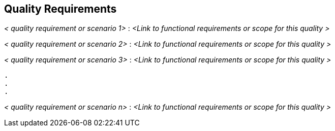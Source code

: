 [[section-quality-requirements]]
== Quality Requirements

ifdef::req42help[]
[role="req42help"]
****
.Content
Quality requirements are the "how" to the "what" - qualitative definitions or precisions of the functional requirements.

.Motivation
Our experience shows: Quality requirements are (unfortunately) still severely underestimated, not only in the agile world. Everyone wants good quality products and services, but only a few make it explicit what exactly is meant by this.

Some quality requirements (such as response times) can perhaps be integrated directly into a story (or added as an acceptance criterion). However, the vast majority of quality requirements relate to many, if not all, of the functional requirements in the product backlog.

Therefore, as a product owner, you need somewhere to specify and assign the desired qualities of your products and services. For this activity, industry-proven checklists (such as ISO 25010 and others) are available to help you quickly identify and manage the most important categories.

.Notations/Tools
Simple textual scenarios, possibly structured according to the sections of Q42, or the ISO 25010 quality tree, or according to VOLERE.

// .More Information
//
// https://docs.req42.de/section-xxx in the online documentation

****
endif::req42help[]

_< quality requirement or scenario 1>_ :
_<Link to functional requirements or scope for this quality >_

_< quality requirement or scenario 2>_ :
_<Link to functional requirements or scope for this quality >_

_< quality requirement or scenario 3>_ :
_<Link to functional requirements or scope for this quality >_

 .
 .
 .

_< quality requirement or scenario n>_ :
_<Link to functional requirements or scope for this quality >_